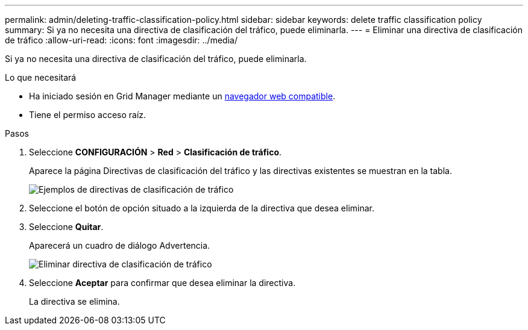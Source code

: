 ---
permalink: admin/deleting-traffic-classification-policy.html 
sidebar: sidebar 
keywords: delete traffic classification policy 
summary: Si ya no necesita una directiva de clasificación del tráfico, puede eliminarla. 
---
= Eliminar una directiva de clasificación de tráfico
:allow-uri-read: 
:icons: font
:imagesdir: ../media/


[role="lead"]
Si ya no necesita una directiva de clasificación del tráfico, puede eliminarla.

.Lo que necesitará
* Ha iniciado sesión en Grid Manager mediante un xref:../admin/web-browser-requirements.adoc[navegador web compatible].
* Tiene el permiso acceso raíz.


.Pasos
. Seleccione *CONFIGURACIÓN* > *Red* > *Clasificación de tráfico*.
+
Aparece la página Directivas de clasificación del tráfico y las directivas existentes se muestran en la tabla.

+
image::../media/traffic_classification_policies_main_screen_w_examples.png[Ejemplos de directivas de clasificación de tráfico]

. Seleccione el botón de opción situado a la izquierda de la directiva que desea eliminar.
. Seleccione *Quitar*.
+
Aparecerá un cuadro de diálogo Advertencia.

+
image::../media/traffic_classification_policy_delete.png[Eliminar directiva de clasificación de tráfico]

. Seleccione *Aceptar* para confirmar que desea eliminar la directiva.
+
La directiva se elimina.



